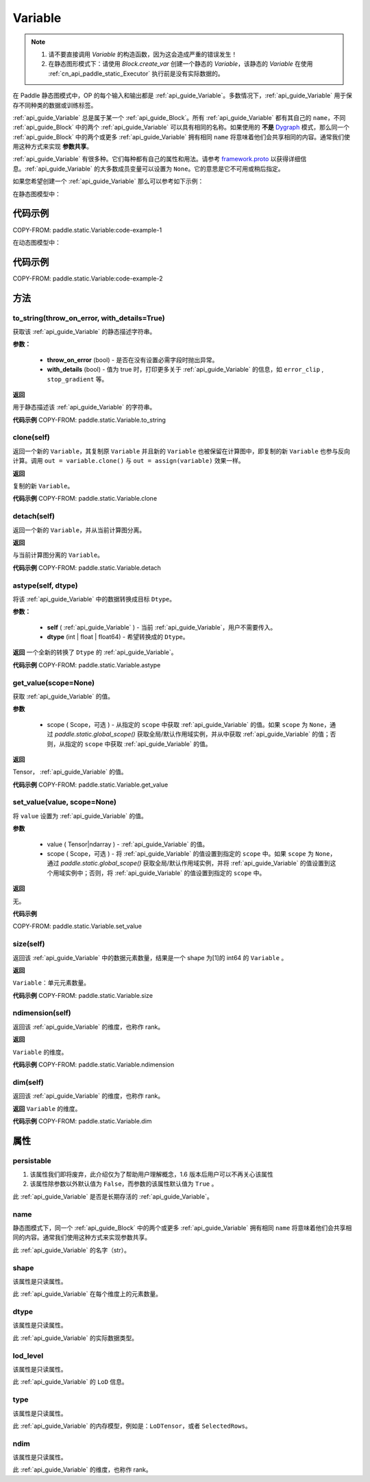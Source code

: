 .. _cn_api_paddle_static_Variable:

Variable
-------------------------------

.. py:class:: paddle.static.Variable(block, type=<VarType.LOD_TENSOR: 7>, name=None, shape=None, dtype=None, lod_level=None, capacity=None, persistable=None, error_clip=None, stop_gradient=False, is_data=False, need_check_feed=False, belong_to_optimizer=False, **kwargs)


.. note::
  1. 请不要直接调用 `Variable` 的构造函数，因为这会造成严重的错误发生！

  2. 在静态图形模式下：请使用 `Block.create_var` 创建一个静态的 `Variable`，该静态的 `Variable` 在使用 :ref:`cn_api_paddle_static_Executor` 执行前是没有实际数据的。

在 Paddle 静态图模式中，OP 的每个输入和输出都是 :ref:`api_guide_Variable`。多数情况下，:ref:`api_guide_Variable` 用于保存不同种类的数据或训练标签。

:ref:`api_guide_Variable` 总是属于某一个 :ref:`api_guide_Block`。所有 :ref:`api_guide_Variable` 都有其自己的 ``name``，不同 :ref:`api_guide_Block` 中的两个 :ref:`api_guide_Variable` 可以具有相同的名称。如果使用的 **不是** `Dygraph <../../user_guides/howto/dygraph/DyGraph.html>`_ 模式，那么同一个 :ref:`api_guide_Block` 中的两个或更多 :ref:`api_guide_Variable` 拥有相同 ``name`` 将意味着他们会共享相同的内容。通常我们使用这种方式来实现 **参数共享**。

:ref:`api_guide_Variable` 有很多种。它们每种都有自己的属性和用法。请参考 `framework.proto <https://github.com/PaddlePaddle/Paddle/blob/develop/paddle/fluid/framework/framework.proto>`_ 以获得详细信息。:ref:`api_guide_Variable` 的大多数成员变量可以设置为 ``None``。它的意思是它不可用或稍后指定。

如果您希望创建一个 :ref:`api_guide_Variable` 那么可以参考如下示例：

在静态图模型中：

代码示例
::::::::::::
COPY-FROM: paddle.static.Variable:code-example-1

在动态图模型中：

代码示例
::::::::::::
COPY-FROM: paddle.static.Variable:code-example-2

方法
::::::::::::
to_string(throw_on_error, with_details=True)
'''''''''

获取该 :ref:`api_guide_Variable` 的静态描述字符串。

**参数：**

 - **throw_on_error** (bool) - 是否在没有设置必需字段时抛出异常。
 - **with_details** (bool) - 值为 true 时，打印更多关于 :ref:`api_guide_Variable` 的信息，如 ``error_clip`` , ``stop_gradient`` 等。

**返回**

用于静态描述该 :ref:`api_guide_Variable` 的字符串。


**代码示例**
COPY-FROM: paddle.static.Variable.to_string


clone(self)
'''''''''

返回一个新的 ``Variable``，其复制原 ``Variable`` 并且新的 ``Variable`` 也被保留在计算图中，即复制的新 ``Variable`` 也参与反向计算。调用 ``out = variable.clone()`` 与 ``out = assign(variable)`` 效果一样。

**返回**

复制的新 ``Variable``。

**代码示例**
COPY-FROM: paddle.static.Variable.clone


detach(self)
'''''''''

返回一个新的 ``Variable``，并从当前计算图分离。

**返回**

与当前计算图分离的 ``Variable``。

**代码示例**
COPY-FROM: paddle.static.Variable.detach


astype(self, dtype)
'''''''''

将该 :ref:`api_guide_Variable` 中的数据转换成目标 ``Dtype``。

**参数：**

 - **self** ( :ref:`api_guide_Variable` ) - 当前 :ref:`api_guide_Variable`，用户不需要传入。
 - **dtype** (int | float | float64) - 希望转换成的 ``Dtype``。


**返回**
一个全新的转换了 ``Dtype`` 的 :ref:`api_guide_Variable`。

**代码示例**
COPY-FROM: paddle.static.Variable.astype


get_value(scope=None)
'''''''''

获取 :ref:`api_guide_Variable` 的值。

**参数**

  - scope ( Scope，可选 ) - 从指定的 ``scope`` 中获取 :ref:`api_guide_Variable` 的值。如果 ``scope`` 为 ``None``，通过 `paddle.static.global_scope()` 获取全局/默认作用域实例，并从中获取 :ref:`api_guide_Variable` 的值；否则，从指定的 ``scope`` 中获取 :ref:`api_guide_Variable` 的值。

**返回**

Tensor， :ref:`api_guide_Variable` 的值。

**代码示例**
COPY-FROM: paddle.static.Variable.get_value


set_value(value, scope=None)
'''''''''

将 ``value`` 设置为 :ref:`api_guide_Variable` 的值。

**参数**

  - value ( Tensor|ndarray ) - :ref:`api_guide_Variable` 的值。
  - scope ( Scope，可选 ) - 将 :ref:`api_guide_Variable` 的值设置到指定的 ``scope`` 中。如果 ``scope`` 为 ``None``，通过 `paddle.static.global_scope()` 获取全局/默认作用域实例，并将 :ref:`api_guide_Variable` 的值设置到这个用域实例中；否则，将 :ref:`api_guide_Variable` 的值设置到指定的 ``scope`` 中。

**返回**

无。

**代码示例**

COPY-FROM: paddle.static.Variable.set_value


size(self)
'''''''''

返回该 :ref:`api_guide_Variable` 中的数据元素数量，结果是一个 shape 为[1]的 int64 的 ``Variable`` 。

**返回**

``Variable``：单元元素数量。

**代码示例**
COPY-FROM: paddle.static.Variable.size


ndimension(self)
'''''''''

返回该 :ref:`api_guide_Variable` 的维度，也称作 rank。

**返回**

``Variable`` 的维度。

**代码示例**
COPY-FROM: paddle.static.Variable.ndimension


dim(self)
'''''''''

返回该 :ref:`api_guide_Variable` 的维度，也称作 rank。

**返回**
``Variable`` 的维度。

**代码示例**
COPY-FROM: paddle.static.Variable.dim


属性
::::::::::::
persistable
'''''''''

.. note::
1. 该属性我们即将废弃，此介绍仅为了帮助用户理解概念，1.6 版本后用户可以不再关心该属性
2. 该属性除参数以外默认值为 ``False``，而参数的该属性默认值为 ``True`` 。

此 :ref:`api_guide_Variable` 是否是长期存活的 :ref:`api_guide_Variable`。

name
'''''''''

.. note::
静态图模式下，同一个 :ref:`api_guide_Block` 中的两个或更多 :ref:`api_guide_Variable` 拥有相同 ``name`` 将意味着他们会共享相同的内容。通常我们使用这种方式来实现参数共享。

此 :ref:`api_guide_Variable` 的名字（str）。


shape
'''''''''

.. note::
该属性是只读属性。

此 :ref:`api_guide_Variable` 在每个维度上的元素数量。

dtype
'''''''''

.. note::
该属性是只读属性。

此 :ref:`api_guide_Variable` 的实际数据类型。

lod_level
'''''''''

.. note::
该属性是只读属性。

此 :ref:`api_guide_Variable` 的 ``LoD`` 信息。

type
'''''''''

.. note::
该属性是只读属性。

此 :ref:`api_guide_Variable` 的内存模型，例如是：``LoDTensor``，或者 ``SelectedRows``。

ndim
'''''''''

.. note::
该属性是只读属性。

此 :ref:`api_guide_Variable` 的维度，也称作 rank。
